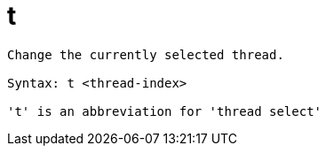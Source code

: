 = t

----
Change the currently selected thread.

Syntax: t <thread-index>

't' is an abbreviation for 'thread select'
----